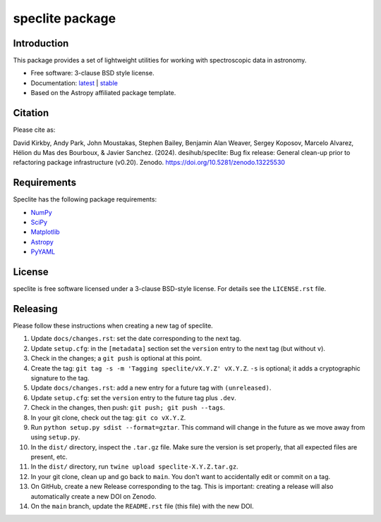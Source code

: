 ================
speclite package
================

|Astropy| |PyPI| |License| |Actions Status| |Coveralls Status| |Documentation Status|

Introduction
------------

This package provides a set of lightweight utilities for working with spectroscopic data in astronomy.

* Free software: 3-clause BSD style license.
* Documentation: `latest <http://speclite.readthedocs.io/en/latest/>`_ | `stable <http://speclite.readthedocs.io/en/stable/>`_
* Based on the Astropy affiliated package template.

Citation
--------

|DOI|

Please cite as:

David Kirkby, Andy Park, John Moustakas, Stephen Bailey, Benjamin Alan Weaver, Sergey Koposov, Marcelo Alvarez,
Hélion du Mas des Bourboux, & Javier Sanchez. (2024).
desihub/speclite: Bug fix release: General clean-up prior to refactoring package infrastructure (v0.20). Zenodo. https://doi.org/10.5281/zenodo.13225530

Requirements
------------

Speclite has the following package requirements:

* `NumPy <https://numpy.org/>`__
* `SciPy <https://scipy.org/>`__
* `Matplotlib <https://matplotlib.org>`__
* `Astropy <https://www.astropy.org/>`__
* `PyYAML <https://pyyaml.org>`__

License
-------

speclite is free software licensed under a 3-clause BSD-style license. For details see
the ``LICENSE.rst`` file.

Releasing
---------

Please follow these instructions when creating a new tag of speclite.

1. Update ``docs/changes.rst``: set the date corresponding to the next tag.
2. Update ``setup.cfg``: in the ``[metadata]`` section set the ``version`` entry to the next tag (but without ``v``).
3. Check in the changes; a ``git push`` is optional at this point.
4. Create the tag: ``git tag -s -m 'Tagging speclite/vX.Y.Z' vX.Y.Z``. ``-s`` is optional; it adds a cryptographic signature to the tag.
5. Update ``docs/changes.rst``: add a new entry for a future tag with ``(unreleased)``.
6. Update ``setup.cfg``: set the ``version`` entry to the future tag plus ``.dev``.
7. Check in the changes, then push: ``git push; git push --tags``.
8. In your git clone, check out the tag: ``git co vX.Y.Z``.
9. Run ``python setup.py sdist --format=gztar``. This command will change in the future as we move away from using ``setup.py``.
10. In the ``dist/`` directory, inspect the ``.tar.gz`` file. Make sure the version is set properly, that all expected files are present, etc.
11. In the ``dist/`` directory, run ``twine upload speclite-X.Y.Z.tar.gz``.
12. In your git clone, clean up and go back to ``main``.  You don't want to accidentally edit or commit on a tag.
13. On GitHub, create a new Release corresponding to the tag.  This is important: creating a release will also automatically create a new DOI on Zenodo.
14. On the ``main`` branch, update the ``README.rst`` file (this file) with the new DOI.

.. |DOI| image:: https://zenodo.org/badge/DOI/10.5281/zenodo.13225530.svg
    :target: https://doi.org/10.5281/zenodo.13225530
    :alt: DOI: 10.5281/zenodo.13225530

.. |Astropy| image:: http://img.shields.io/badge/powered%20by-AstroPy-orange.svg?style=flat
    :target: http://www.astropy.org
    :alt: Powered by Astropy Badge

.. |License| image:: https://img.shields.io/pypi/l/speclite.svg
    :target: https://pypi.org/project/speclite/
    :alt: BSD License

.. |Actions Status| image:: https://github.com/desihub/speclite/workflows/CI/badge.svg
    :target: https://github.com/desihub/speclite/actions
    :alt: GitHub Actions CI Status

.. |Coveralls Status| image:: https://coveralls.io/repos/desihub/speclite/badge.svg?branch=main
    :target: https://coveralls.io/github/desihub/speclite?branch=main
    :alt: Test Coverage Status

.. |Documentation Status| image:: https://readthedocs.org/projects/speclite/badge/?version=latest
    :target: https://speclite.readthedocs.org/en/latest/
    :alt: Documentation Status

.. |PyPI| image:: https://img.shields.io/pypi/v/speclite.svg
    :target: https://pypi.org/project/speclite/
    :alt: Distribution Status
